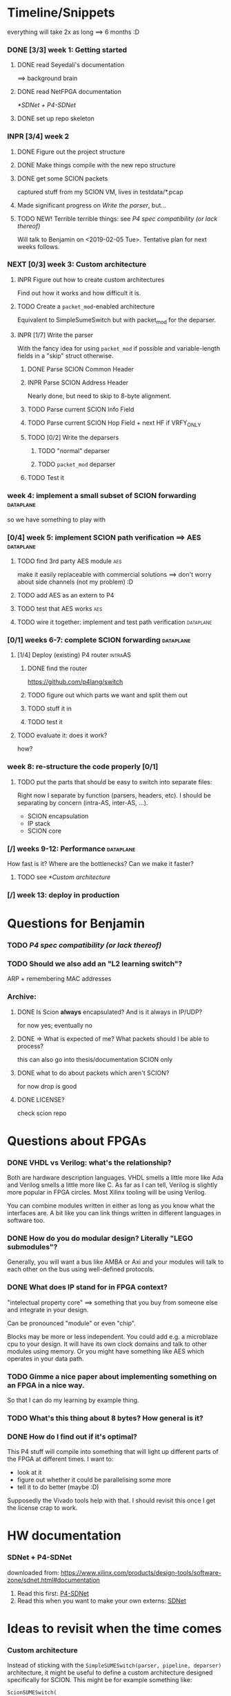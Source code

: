 #+SEQ_TODO: TODO NEXT INPR DONE

* Timeline/Snippets
  everything will take 2x as long ==> 6 months :D
*** DONE [3/3] week 1: Getting started
    CLOSED: [2019-01-30 Wed 17:52]
******* DONE read Seyedali's documentation
        CLOSED: [2019-01-20 Sun 12:07]
        ==> background brain
******* DONE read NetFPGA documentation
        CLOSED: [2019-01-22 Tue 11:32]
        [[*SDNet + P4-SDNet]]
******* DONE set up repo skeleton
        CLOSED: [2019-01-23 Wed 16:39]
*** INPR [3/4] week 2
***** DONE Figure out the project structure
      CLOSED: [2019-01-29 Tue 18:43]
***** DONE Make things compile with the new repo structure
      CLOSED: [2019-02-04 Mon 15:28]
***** DONE get some SCION packets
      CLOSED: [2019-01-23 Wed 19:35]
      captured stuff from my SCION VM, lives in testdata/*.pcap
***** Made significant progress on [[*Write the parser][Write the parser]], but...
***** TODO NEW! Terrible terrible things: see [[*P4 spec compatibility (or lack thereof)][P4 spec compatibility (or lack thereof)]]
      Will talk to Benjamin on <2019-02-05 Tue>. Tentative plan for next weeks follows.
*** NEXT [0/3] week 3: Custom architecture
***** INPR Figure out how to create custom architectures
      Find out how it works and how difficult it is.
***** TODO Create a ~packet_mod~-enabled architecture
      Equivalent to SimpleSumeSwitch but with packet_mod for the deparser.
***** INPR [1/7] Write the parser
      With the fancy idea for using ~packet_mod~ if possible and variable-length
      fields in a "skip" struct otherwise.
******* DONE Parse SCION Common Header
        CLOSED: [2019-02-02 Sat]
******* INPR Parse SCION Address Header
        Nearly done, but need to skip to 8-byte alignment.
******* TODO Parse current SCION Info Field
******* TODO Parse current SCION Hop Field + next HF if VRFY_ONLY
******* TODO [0/2] Write the deparsers
********* TODO "normal" deparser
********* TODO ~packet_mod~ deparser
******* TODO Test it
*** week 4: implement a small subset of SCION forwarding          :dataplane:
    so we have something to play with
*** [0/4] week 5: implement SCION path verification ==> AES       :dataplane:
***** TODO find 3rd party AES module                                    :aes:
      make it easily replaceable with commercial solutions
      ==> don't worry about side channels (not my problem) :D
***** TODO add AES as an extern to P4
***** TODO test that AES works                                          :aes:
***** TODO wire it together: implement and test path verification :dataplane:
*** [0/1] weeks 6-7: complete SCION forwarding                    :dataplane:
***** [1/4] Deploy (existing) P4 router                             :intraAS:
******* DONE find the router
        CLOSED: [2019-01-22 Tue 11:46]
        https://github.com/p4lang/switch
******* TODO figure out which parts we want and split them out
******* TODO stuff it in
******* TODO test it
***** TODO evaluate it: does it work?
      how?
*** week 8: re-structure the code properly [0/1]
***** TODO put the parts that should be easy to switch into separate files:
      Right now I separate by function (parsers, headers, etc). I should be
      separating by concern (intra-AS, inter-AS, ...).
       - SCION encapsulation
       - IP stack
       - SCION core
*** [/] weeks 9-12: Performance                                   :dataplane:
    How fast is it? Where are the bottlenecks? Can we make it faster?
***** TODO see [[*Custom architecture]]
*** [/] week 13: deploy in production
* Questions for Benjamin
*** TODO [[P4 spec compatibility (or lack thereof)]]
*** TODO Should we also add an "L2 learning switch"?
    ARP + remembering MAC addresses

*** Archive:
***** DONE Is Scion *always* encapsulated? And is it always in IP/UDP?
      CLOSED: [2019-01-30 Wed 18:48]
      for now yes; eventually no
***** DONE => What is expected of me? What packets should I be able to process?
      CLOSED: [2019-01-30 Wed 14:58]
      this can also go into thesis/documentation
      SCION only
***** DONE what to do about packets which aren't SCION?
      CLOSED: [2019-01-30 Wed 14:59]
      for now drop is good
***** DONE LICENSE?
      CLOSED: [2019-01-30 Wed 14:59]
      check scion repo
* Questions about FPGAs
*** DONE VHDL vs Verilog: what's the relationship?
    CLOSED: [2019-01-23 Wed 11:05]
    Both are hardware description languages. VHDL smells a little more like Ada
    and Verilog smells a little more like C. As far as I can tell, Verilog is
    slightly more popular in FPGA circles. Most Xilinx tooling will be using
    Verilog.

    You can combine modules written in either as long as you know what the
    interfaces are. A bit like you can link things written in different
    languages in software too.
*** DONE How do you do modular design? Literally "LEGO submodules"?
    CLOSED: [2019-01-23 Wed 11:05]
    Generally, you will want a bus like AMBA or Axi and your modules will talk
    to each other on the bus using well-defined protocols.
*** DONE What does IP stand for in FPGA context?
    CLOSED: [2019-01-20 Sun 11:42]
    "intelectual property core" ==> something that you buy from someone else and
    integrate in your design.

    Can be pronounced "module" or even "chip".

    Blocks may be more or less independent. You could add e.g. a microblaze cpu
    to your design. It will have its own clock domains and talk to other modules
    using memory. Or you might have something like AES which operates in your
    data path.
*** TODO Gimme a nice paper about implementing something on an FPGA in a nice way.
    So that I can do my learning by example thing.
*** TODO What's this thing about 8 bytes? How general is it?
*** DONE How do I find out if it's optimal?
    CLOSED: [2019-01-23 Wed 11:08]
    This P4 stuff will compile into something that will light up different parts
    of the FPGA at different times. I want to:
      - look at it
      - figure out whether it could be parallelising some more
      - tell it to do better (maybe :D)

    Supposedly the Vivado tools help with that. I should revisit this once I get
    the license crap to work.
* HW documentation
*** SDNet + P4-SDNet
    downloaded from: https://www.xilinx.com/products/design-tools/software-zone/sdnet.html#documentation
     1. Read this first: [[./hw-doc/ug1252-p4-sdnet.pdf][P4-SDNet]]
     2. Read this when you want to make your own externs: [[./hw-doc/ug1012-sdnet-packet-processor.pdf][SDNet]]
* Ideas to revisit when the time comes
*** Custom architecture
    Instead of sticking with the =SimpleSUMESwitch(parser, pipeline, deparser)=
    architecture, it might be useful to define a custom architecture designed
    specifically for SCION. This might be for example something like:
    #+begin_src p4_16
    ScionSUMESwitch(
        my_parser,
        my_path_verification,
        my_pipeline,
        my_deparser
    )
    #+end_src

    ...Or maybe (this might be a terrible idea): explicitly separate the
    intra-AS and inter-AS thing:
    #+begin_src p4_16
    ScionSUMESwitch(
        my_intraAS_parser,     // handles the intra-AS encapsulation: in our case, IP + UDP (but could be e.g. MPLS for other ASs)
        my_scion_parser,       // parses the SCION header
        my_path_verification,  // read-only; handles the path verification
        my_pipeline,           // updates the "next segment" pointers and picks the output port
        my_scion_deparser      // deparses the SCION header
        my_intraAS_deparser    // adds the intra-AS encapsulation
    )
    #+end_src
    (For this case we might want a hardcoded component that dispatches to the
    intra-AS en/decapsulation only if needed ==> gets non-trivial. So that's why
    it's maybe a terrible idea)

    Before spending time on this, I should:

***** TODO find out whether there actually are performance advantages to custom architectures
***** TODO talk to people about whether this is a good idea and what is a good architecture
*** Eventual code-related TODOs:
***** TODO README files everywhere
      every directory should have a README file
      (maybe generated? :-o)
***** TODO LICENSE files everywhere
      check SCION repo for which
***** TODO [0/2] Optimisation
******* TODO check all parameters: in/out/inout
******* TODO check all parameters: are they actually used?
        actually, first check whether the compiler warns for unused
* Notes to self
*** about NetFPGA
***** Annotations:
       apparently there is a pile of @Xilinx_whatever annotations which look
       like they affect how the things are laid out on the FPGA
       ==> documented in P4-SDNet
***** Architecture:
      #+BEGIN_SRC p4_16
      SimpleSumeSwitch(
          TopParser(),
          TopPipe(),
          TopDeparser()
      ) main;
      #+END_SRC
***** Registers:
      Accessing registers doesn't exist :D
      They have an extern which is one function where an argument says whether
      it's a read or a write, and there is just one register:
      #+begin_src p4_16
      const_reg_rw(
          index,
          value_to_be_written, // probably bit<
          r_or_w,  // bit<8>
          value_will_be_read_into_here
      );
      #+end_src
      Actually this is a bit weird and confusing.
***** Testing things
      You generate pcap files with input packets and expected
      output packets. (Not sure if the expected packets are an exact match or
      what.)

      The neat thing about that: there's a pcap2axi thing, so the packets are
      replayed from memory. Therefore...
***** Performace testing
      Just make a big pcap file :D ^^
***** Turning source code into bits in the FPGA
       1. ~p4c-sdnet~ converts P4 into the SDNet language, which is a Xilinx
          thing that looks a little like C++. Check out .sdnet files.
          Makefile target: ~sdnet~
       2. ~sdnet~ compiles the .sdnet file into a module/IP core that then
          goes into Vivado. I can pick the bus type as a compiler flag (sample
          project makefile has Axi).
          Makefile target: ~module~ (doesn't exist yet, TODO)
          From now on it's the usual FPGA workflow.
       3. TODO Figure out what to do with it once it's in Vivado.
          Probably something like ~synth~, route & place, ~bitfile~...
***** TODO How do custom architectures work?
*** documentation
***** TODO SCION Parser
***** TODO portability
* Things to write about
*** Aim: SCION BR
    => only SCION
*** Intro to FPGAs for software people
***** TODO think in space, not time
       - everything happens at the same time
       - TODO didn't I start writing this down somewhere else? either tiddlywiki or website :D -- find it!
***** TODO resources / limiting factors
       - Area instead of # of instructions
*** why I am being awesome (TODO also make it true :D)
***** modularity:
******* easy to swap things in here with other stuff (e.g. replace IP with MPLS)
******* easy to take things from here and put into your switch
******* easy to change functionality without being very sad because things are well separated
***** portability
       - runs on SDNet and v1model and the SCION code doesn't need to change to add a new arch
       - can benefit from features present only on some archs, but doesn't need much rewriting because of ~lib/compat~ and because modularity
***** attention to detail
       - by only passing the parameters I really need instead of the whole metadata or headers struct, I both enforce modularity *and* give the compiler more information about the code so that it can optimise better. TODO would be neat to have an example.
*** Challenges
***** P4 spec compatibility (or lack thereof)
Unfortunately, the SDNet P4 compiler implements only a subset of P4, which has
created unexpected challenges when implementing SCION.
The biggest issue [HOPEFULLY :D] was that at the time of writing, with P4-SDNet
the parser cannot parse any variable-length data: this includes not only
=varbit<n>= types, but also header unions, and -- most importantly -- header
stacks.
This poses a problem for SCION: the path in the packet is variable length (it
can contain any number of hops).[fn:varlen]
Therefore, the parser cannot parse the path in the SCION packet.[fn:cantparse]

A workaround (and additionally a performance improvement) is to parse only the
actually needed data: while the path can be arbitrarily long, any single BR only
needs to process $O(1)$ hop fields (usually one, or two in case of a shortcut
path). [TODO is that always true?]
This workaround cannot, however, be used as is: using only the standard features
of P4, it is impossible to deparse parts of the header which have not been
parsed. (The payload is copied without being parsed, but the payload is defined
as anything *after* the last thing we parsed -- so if we skip parsing something
in the header, it is lost and we are unable to emit it on the output interface.)

The solution is to use the non-standard ~packet_mod~ feature of P4-SDNet, as
this (unlike the standard deparsers) allows to modify the existing header
instead of creating it anew, thereby allowing me to not lose the skipped parts
of the header.

Using this feature was not straightforward, either: we needed to create a custom
architecture, as this feature is not available in the ~SimpleSumeSwitch~
architecture that is the default on the NetFPGA.
The custom architecture we created is described [SOMEWHERE ELSE].

Obviously, using a non-standard SDNet-only feature means that with this
approach, the program would not compile on a standard P4 compiler.
However, standard P4 compilers (unlike the P4-SDNet compiler) tend to implement
parsing variable-length headers.
Therefore, we are able to emulate ~packet_mod~ for standard compilers by adding
an extra struct to keep track of the "skipped" parts of the headers, and instead
of skipping them, we parse them into the (variable-length) fields of this extra
struct.

We can use preprocessor macros to hide this difference, thereby keeping our
code portable while being able to use ~packet_mod~ where available.
This not only allows us to parse the variable-length SCION packet on the
currently incomplete P4-SDNet compiler, but also allows us to harness the
performance benefits of the ~packet_mod~ feature on any target where it is
available.


[fn:varlen] The SCION host addresses are also variable-length, as the address
type tag in the common header defines what kind of address it is.
For this case, we opted to use the C preprocessor to conditionally replace the
union with a struct with three fixed-length fields (one for each possible type
of address), only one of which is parsed and made valid for a given packet.
(This causes a small increase in FPGA area usage, but any other solution would
be significantly more complex, so this is a good tradeoff.)

[fn:cantparse] In fact, it would be possible to parse the whole SCION packet by
using the C preprocessor to "unroll" the parser at compile time, and parse the
path segments into ~struct~'s with fields such as =hop1=, =hop2=, ... (size
fixed at compile time).
However, this would make actually using the fields very difficult, as I would
need more preprocessor magic to index into such a struct; and additionally it
would drastically increase my FPGA area usage.

